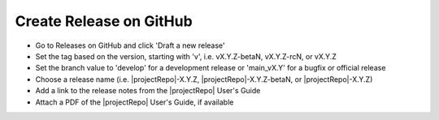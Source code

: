 Create Release on GitHub
------------------------

* Go to Releases on GitHub and click 'Draft a new release'

* Set the tag based on the version, starting with 'v', i.e. vX.Y.Z-betaN, vX.Y.Z-rcN, or vX.Y.Z

* Set the branch value to 'develop' for a development release or 'main_vX.Y' for a bugfix or official release

* Choose a release name (i.e. |projectRepo|-X.Y.Z, |projectRepo|-X.Y.Z-betaN, or |projectRepo|-X.Y.Z)

* Add a link to the release notes from the |projectRepo| User's Guide

* Attach a PDF of the |projectRepo| User's Guide, if available
